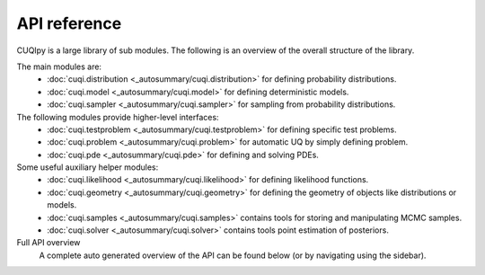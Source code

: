 API reference
=============

CUQIpy is a large library of sub modules. The following is an overview of the overall structure of the library.

The main modules are:
   - :doc:`cuqi.distribution <_autosummary/cuqi.distribution>` for defining probability distributions.
   - :doc:`cuqi.model <_autosummary/cuqi.model>` for defining deterministic models.
   - :doc:`cuqi.sampler <_autosummary/cuqi.sampler>` for sampling from probability distributions.

The following modules provide higher-level interfaces:
   - :doc:`cuqi.testproblem <_autosummary/cuqi.testproblem>` for defining specific test problems.
   - :doc:`cuqi.problem <_autosummary/cuqi.problem>` for automatic UQ by simply defining problem.
   - :doc:`cuqi.pde <_autosummary/cuqi.pde>` for defining and solving PDEs.

Some useful auxiliary helper modules:
   - :doc:`cuqi.likelihood <_autosummary/cuqi.likelihood>` for defining likelihood functions.
   - :doc:`cuqi.geometry <_autosummary/cuqi.geometry>` for defining the geometry of objects like distributions or models.
   - :doc:`cuqi.samples <_autosummary/cuqi.samples>` contains tools for storing and manipulating MCMC samples.
   - :doc:`cuqi.solver <_autosummary/cuqi.solver>` contains tools point estimation of posteriors.

Full API overview
   A complete auto generated overview of the API can be found below (or by navigating using the sidebar).

.. autosummary::
   :toctree: _autosummary
   :nosignatures:
   :recursive:

   cuqi